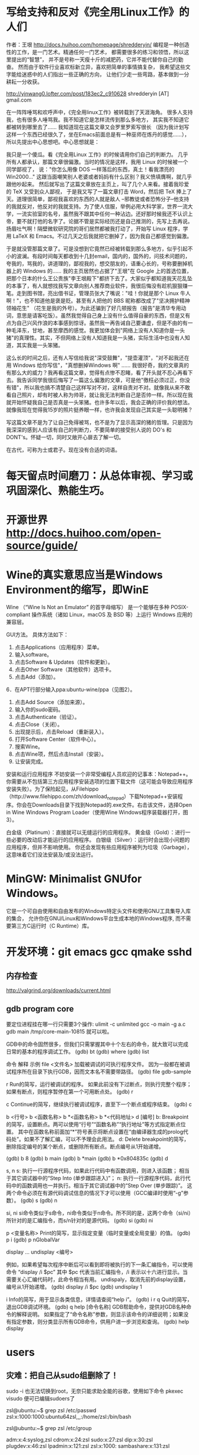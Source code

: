 * 写给支持和反对《完全用Linux工作》的人们
作者：王垠 
http://docs.huihoo.com/homepage/shredderyin/
编程是一种创造性的工作，是一门艺术。精通任何一门艺术，
都需要很多的练习和领悟，所以这里提出的“智慧”，
并不是号称一天瘦十斤的减肥药，它并不能代替你自己的勤奋。
然而由于软件行业喜欢标新立异，喜欢把简单的事情搞复杂，
我希望这些文字能给迷惑中的人们指出一些正确的方向，
让他们少走一些弯路，基本做到一分耕耘一分收获。

http://yinwang0.lofter.com/post/183ec2_c910628
shredderyin [AT] gmail.com

在一阵阵唾骂和欢呼声中，《完全用linux工作》被转载到了天涯海角。
很多人支持我，也有很多人唾骂我。我不知道它是怎样流传到那么多地方，
其实我不知道它都被转到哪里去了…… 我知道现在这篇文章又会罗里罗索写很长
（因为我计划写这样一个东西已经很久了，坐在Emacs前面总是有一种巫师在炼丹的感觉……），
所以先提出中心思想吧。中心思想就是： 

我只是一个傻瓜。看《完全用Linux 工作》的时候请用你们自己的判断力。 
几乎所有人都承认，那篇文章很偏激。当时的情况是这样，我用 Linux 的时候被一个同学鄙视了，
说："你怎么用像 DOS 一样落后的东西，真土！看我漂亮的 Win2000..."
这跟当面嘲笑别人老婆或者妈妈有什么区别？我义愤填膺啊，就几乎跟他吵起来。
然后就写出了这篇文章放在主页上，叫了几个人来看。接着我珍爱的 TeX 又受到众人鄙视，
于是我又写了一篇文章打击 Word，然后把 TeX 捧上了天。道理很简单，鄙视我喜欢的东西的人就是敌人
 --邪教徒或者恐怖分子--他支持的我就反对，他反对的我就支持。为了使人信服，举例必用大科学家，世界一流大学，一流实验室的名号，虽然我不跟其中任何一种沾边。还好那时候我还不认识上帝，要不就打他的名字了。论据不管是实际经历还是自己推测的，先写上去再说。扬眉吐气啊！隔壁微软研究院的哥们居然都被我打动了，开始写 Linux 程序，学用 LaTeX 和 Emacs。不过几天之后我就把它删掉了，因为我自己都感觉到偏激。 

于是就没管那篇文章了。可是没想到它竟然已经被转载到那么多地方，似乎引起不小的波澜。有段时间每天都收到十几封email，国内的，国外的，问技术问题的，夸我的，骂我的，讲道理的，鄙视我的，想交朋友的，语重心长的，号称要删掉机器上的 Windows 的…… 我的主页居然也占据了"王垠"在 Google 上的首选位置，把那个日本的什么王公贵族"李王垠殿下"都挤下去了。大家似乎都知道我天花乱坠的本事了，有人就想找我写文章向别人推荐商业软件，我很后悔没有趁机狠狠赚一笔。走到图书馆，亮出借书证，管理员张大了嘴说："哇！你就是那个 Linux 牛人啊！"，也不知道他是褒是贬。甚至有人把他的 BBS 昵称都改成了"坚决拥护精神领袖花生" （花生是我的外号）。为此还骗到了好几顿报告（报告"是清华专用动词，意思是请客吃饭）。虽然我觉得自己身上没有什么值得自豪的东西，但是又有点为自己兴风作浪的本事感到惊讶。虽然我一再告诫自己要谦虚，但是不由的有一种毛泽东，甘地，甚至摩西的感觉。我更加体会到"网络上没有人知道你是一头猪"的真理性。其实，不但网络上没有人知道我是一头猪，实际生活中也没有人知道，其实我是一头笨猪。 

这么长的时间之后，还有人写信给我说"深受鼓舞"，"提壶灌顶"，"对不起我还在用 Windows 给你写信"，"真想删掉Windows 啊" …… 我很好奇，我的文章真的有那么大的威力？我再看这篇文章，觉得有点惨不忍睹，看了开头就不忍心再看下去。我告诉同学我很后悔写了一篇这么偏激的文章，可是他"徼枉必须过正，你没有错"，所以我也搞不清楚自己这样写对不对，这样自责对不对。就像我从来不敢看自己照片，却有时被人称为帅哥，就让我无法判断自己是否帅一样。所以现在我就开始怀疑我自己是否真是一头笨猪。也许多年以后，我会正确的评价我的想法。就像我现在觉得我15岁的照片挺养眼一样，也许我会发现自己其实是一头聪明猪？ 

写这篇文章不是为了让自己免得被骂，也不是为了显示高深的猪的哲理。只是因为我深深的感到人应该有自己的判断力，不要简单的接受别人说的 DO's 和 DONT's。怀疑一切，同时又敞开心扉去了解一切。

# 看到真正优秀的人，才觉得自己多么愚蠢，白痴，浅薄，低劣。
# 看到真正优秀的人，才发觉自己多么愚蠢，白痴，浅薄，低劣。
# 被人言中，尤其是缺点，是很不爽的感受。 于是自我防护，盲目的回应
在古代，可称为士或君子。现在没有合适的词语。
# 许多人其实挺不错的，就是欠缺一点打磨

* 每天留点时间磨刀：从总体审视、学习或巩固深化、熟能生巧。
 # emacs, notes.org
 # git
 # Vipassana
 # 长期使用emacs会导致左手小拇指健康状况恶化，甚至肌肉萎缩（众所周知vim是esc到死，而emacs是ctrl到死）
* 开源世界 http://docs.huihoo.com/open-source/guide/
* Wine的真实意思应当是Windows Environment的缩写，即WinE
  Wine （“Wine Is Not an Emulator” 的首字母缩写）
  是一个能够在多种 POSIX-compliant 操作系统（诸如 Linux，macOS 及 BSD 等）上运行 Windows 应用的兼容层。

GUI方法。
具体方法如下：
1. 点击Applications（应用程序）菜单。
2. 输入software。
3. 点击Software & Updates（软件和更新）。
4. 点击Other Software（其他软件）选项卡。
5. 点击Add（添加）。
6．在APT行部分输入ppa:ubuntu-wine/ppa（见图2）。
7. 点击Add Source（添加来源）。
8. 输入你的sudo密码。
9. 点击Authenticate（验证）。
10. 点击Close（关闭）。
11. 出现提示后，点击Reload（重新装入）。
12. 打开Software Center（软件中心）。
13. 搜索Wine。
14. 点击Wine项，然后点击Install（安装）。
15. 让安装完成。

安装和运行应用程序
不妨安装一个非常受编程人员欢迎的记事本：Notepad++。你需要从不包括第三方应用程序安装选项的位置下载文件（这可能会导致应用程序安装失败）。为了保险起见，从Filehippo（http://www.filehippo.com/zh/download_notepad）下载Notepad++安装程序。你会在Downloads目录下找到Notepad的.exe文件。右击该文件，选择Open in Wine Windows Program Loader（使用Wine Windows程序装载器打开，图3）。

白金级（Platinum）：直接就可以无缝运行的应用程序。
黄金级（Gold）：进行一些必要的改动后才能运行的应用程序。
白银级（Silver）：运行时会出现小问题的应用程序，但并不影响使用。
你还会发现有些应用程序被列为垃圾（Garbage），这意味着它们没法安装及/或没法运行。

* MinGW: Minimalist GNUfor Windows。
   它是一个可自由使用和自由发布的Windows特定头文件和使用GNU工具集导入库的集合，
   允许你在GNU/Linux和Windows平台生成本地的Windows程序,
   而不需要第三方C运行时（C Runtime）库。
 

* 开发环境：git emacs gcc qmake sshd
** 内存检查
http://valgrind.org/downloads/current.html
** gdb program core
  要定位进程挂在哪一行只需要3个操作:
  ulimit -c unlimited
  gcc -o main -g a.c
  gdb main /tmp/core-main-10815 
  就可以啦。
  
GDB中的命令固然很多，但我们只需掌握其中十个左右的命令，就大致可以完成日常的基本的程序调试工作。
(gdb) bt
(gdb) where
(gdb) list

 命令	 解释	 示例
file <文件名>	加载被调试的可执行程序文件。
因为一般都在被调试程序所在目录下执行GDB，因而文本名不需要带路径。	(gdb) file gdb-sample

r	Run的简写，运行被调试的程序。
如果此前没有下过断点，则执行完整个程序；如果有断点，则程序暂停在第一个可用断点处。	(gdb) r

c	Continue的简写，继续执行被调试程序，直至下一个断点或程序结束。	(gdb) c

b <行号>
b <函数名称>
b *<函数名称>
b *<代码地址>
d [编号]
b: Breakpoint的简写，设置断点。两可以使用“行号”“函数名称”“执行地址”等方式指定断点位置。
其中在函数名称前面加“*”符号表示将断点设置在“由编译器生成的prolog代码处”。如果不了解汇编，可以不予理会此用法。
d: Delete breakpoint的简写，删除指定编号的某个断点，或删除所有断点。断点编号从1开始递增。

(gdb) b 8
(gdb) b main
(gdb) b *main
(gdb) b *0x804835c
(gdb) d

s, n
s: 执行一行源程序代码，如果此行代码中有函数调用，则进入该函数； 相当于其它调试器中的“Step Into (单步跟踪进入)”；
n: 执行一行源程序代码，此行代码中的函数调用也一并执行。相当于其它调试器中的“Step Over (单步跟踪)”。
这两个命令必须在有源代码调试信息的情况下才可以使用（GCC编译时使用“-g”参数）。
(gdb) s
(gdb) n

si, ni	si命令类似于s命令，ni命令类似于n命令。所不同的是，这两个命令（si/ni）所针对的是汇编指令，而s/n针对的是源代码。	(gdb) si
(gdb) ni

p <变量名称>	Print的简写，显示指定变量（临时变量或全局变量）的值。	(gdb) p i
(gdb) p nGlobalVar

display ...
undisplay <编号>
# display，设置程序中断后欲显示的数据及其格式。
例如，如果希望每次程序中断后可以看到即将被执行的下一条汇编指令，可以使用命令
“display /i $pc”
其中 $pc 代表当前汇编指令，/i 表示以十六进行显示。当需要关心汇编代码时，此命令相当有用。
undispaly，取消先前的display设置，编号从1开始递增。
(gdb) display /i $pc
(gdb) undisplay 1

i	Info的简写，用于显示各类信息，详情请查阅“help i”。	(gdb) i r
q	Quit的简写，退出GDB调试环境。	(gdb) q
help [命令名称]	GDB帮助命令，提供对GDB名种命令的解释说明。
如果指定了“命令名称”参数，则显示该命令的详细说明；如果没有指定参数，则分类显示所有GDB命令，供用户进一步浏览和查询。	(gdb) help display

* users
** 灾难：把自己从sudo组删除了！
# 危险命令 usermod -a -G xyz username 忘了加 -a
sudo -i
也无法切换到root，无奈只能求助全能的谷歌，使用如下命令
pkexec visudo
便可已编辑sudoers了
# 改错了用户组
zsl@ubuntu:~$ grep zsl /etc/passwd
zsl:x:1000:1000:ubuntu64zsl,,,:/home/zsl:/bin/bash

zsl@ubuntu:~$ grep zsl /etc/group

adm:x:4:syslog,zsl
cdrom:x:24:zsl
sudo:x:27:zsl
dip:x:30:zsl
plugdev:x:46:zsl
lpadmin:x:121:zsl
zsl:x:1000:
sambashare:x:131:zsl

zsl@ubuntu:~$ less /etc/sudoers
/etc/sudoers: Permission denied


当时的场景:root无密码,另外只有fick用户可以登录,而fick用户已经不属于sudo组,尝试结果发现某网友的方案是对的:

重启系统进入ubuntu的恢复模式(至于如何进,网上也有各种说法,有的说开机时按shift键,有的说按ESC键,我的是过完自检后立即按ESC键起作用的);
在恢复模式下,进入root shell界面;
关键:恢复模式下,filesystem为只读的,需要以读写模式重新挂载根目录,执行命令如下:
mount -o remount,rw /
再用以下命令给用户添加sudo组
usermod -a -G adm,cdrom,sudo,dip,plugdev,lpadmin,sambashare username

OK,万事大吉了.这个时候可以su到自己的用户下,通过id命令查看所属组.
你应该也注意到了,为指定用户添加指定组的命令要加-a选项才是添加,如果不加该选项,就直接覆盖了.
疑惑，这不是安全漏洞吗？

另一个修改读写权限的方法：
进入GRUB菜单，在高级选择中选择Recovery mode模式，键盘按“e”键进入编辑模式。
在编辑模式中通过上下键寻找到RO修改为RW模式(可写入恢复模式)。如下图，然后按crtl+X进入系统。
通过上下键选择root命令行，点击enter键。

** 用户和组的概念
1. 用户
   用户是能够获取系统资源的权限的集合.
2. 用户组的分类:
   a. 管理员 root  :具有使用系统所有权限的用户,其UID 为0.
   b. 普通用户  : 即一般用户,其使用系统的权限受限,其UID为500-60000之间.
   c. 系统用户 :保障系统运行的用户,一般不提供密码登录系统,其UID为1-499之间.
 
3. 与用户有关的文件/etc/passwd，/etc/shadow
   a. /etc/passwd文件：
      其格式：account：password：UID:GID:GECOS:diretory:shell
      account: 用户名或帐号
      password ：用户密码占位符
      UID：用户的ID号
      GID：用户所在组的ID号
      GECOS:用户的详细信息（如姓名，年龄，电话等）
      diretory：用户所的家目录
      shell：用户所在的编程环境
   b. /etc/shadow
      其格式：account：password：最近更改密码的日期：密码不可更该的天数：密码需要重新更改的天数：密码更改前的警告期限：密码过期的宽限时间：帐号失效日期：保留
4. 用户组
   用户组分类;
   a. 普通用户组:可以加入多个用户
   b. 系统组:一般加入一些系统用户
   c. 私有组(也称基本组):当创建用户时,如果没有为其指明所属组,则就为其定义一个私有的用户组,起名称与用户名同名.
注:私有组可以变成普通用户组,当把其他用户加入到该组中,则其就变成了普通组
5. 组是权限的容器
   如普通用户 a,b,c 所属组grp,则它们会继承组grp的权限
 
6. 与组有关的文件:/etc/group，/etc/gshadow
    /etc/group文件： 其格式:group_name:passwoerd:GID:user_list
     group_name:组名
     passwoerd:组密码
     GID:组的ID号
     user_list：以group_name为附加组的用户列表
7. 修改用户及用户组的命令：useradd，usermod， groupdd，userdel
   a．增加用户 ：useradd [options] username
      options：
                   1．-u ：UID
                   2．-g ：GID
                   3．-d ：指定用户家目录，默认是/home/username
                   4．-s ：指定用户所在的shell环境
                   5．-G：指定用户的附加组
       例如增加一用户wendy UID为1888 家目录/home/oracle，shell为/bin/sh
            #useradd –u 1888 –d /home/oracle –s /bin/sh wendy
    b．修改用户：usermod  [options] username
            options：
                   1．-u ：UID
                   2．-g ：GID
                   3．-d ：指定用户家目录，默认是/home/username
                         -m 与-b 一起用表示把用户家目录的内容也移走
                   4．-s ：指定用户所在的shell环境
                   5．-G：指定用户的附加组
 
       例如修改用户wendy UID为1000 家目录/oracle，shell为/bin/bash
          #usermod –u 1000 –d  /oracle –s /bin/bash -m wendy
          #usermod -G git,user steven #把steven同时加入git组和user组 
     c．增加用户组：groupadd   [options] groupname
           options
                   1．-g ：GID
        例如增加用户组grp UID为1001
          #groupadd –g 1001 grp
     d．删除用户：userdel   [options]username
            options
              1．-r ：连同家目录一起删除
       例如删除用户wendy及家目录
           #userdel –r wendy
** useradd
1.作用
useradd命令用来建立用户帐号和创建用户的起始目录，使用权限是终极用户。
2.格式
useradd [－d home] [－s shell] [－c comment] [－m [－k template]] [－f inactive] [－e expire ] [－p passwd] [－r] name
3.主要参数
－g：指定用户所属的起始群组。
－m：自动建立用户的登入目录。
－s：指定用户登入后所使用的shell。
－c：加上备注文字，备注文字保存在passwd的备注栏中。 
－d：指定用户登入时的启始目录。
－D：变更预设值。
－e：指定账号的有效期限，缺省表示永久有效。
－f：指定在密码过期后多少天即关闭该账号。
－G：指定用户所属的附加群组。
－M：不要自动建立用户的登入目录。
－n：取消建立以用户名称为名的群组。
－r：建立系统账号。
－u：指定用户ID号。
4.说明
useradd可用来建立用户账号，他和adduser命令是相同的。账号建好之后，再用passwd设定账号的密码。使用useradd命令所建立的账号，实际上是保存在/etc/passwd文本文件中。
5.应用实例
建立一个新用户账户，并设置ID：
＃useradd david -u 544
需要说明的是，设定ID值时尽量要大于500，以免冲突。因为Linux安装后会建立一些特别用户，一般0到499之间的值留给bin、mail这样的系统账号。

＃useradd Oracle -g oinstall -G dba
新创建一个oracle用户，这初始属于oinstall组，且同时让他也属于dba组。

＃useradd tomcat  -d /var/servlet/service -s /sbin/nologin
无法使用shell，且其用户目录至/var/servlet/service

** others
chmod - modify file access rights
su - temporarily become the superuser
sudo - temporarily become the superuser
chown - change file ownership
chgrp - change a file's group ownership

* yum命令软件包管理
  yum命令是在Fedora和RedHat以及SUSE中基于rpm的软件包管理器，
  可以使系统管理人员交互和自动化地更细与管理RPM软件包，
  够从指定的服务器自动下载RPM包并且安装，可以自动处理依赖性关系，
  且一次安装所有依赖的软体包，无须繁琐地一次次下载、安装。
  yum提供了查找、安装、删除某一个、一组甚至全部软件包的命令，而且命令简洁而又好记。
  语法 yum(选项)(参数)
  选项
  -h：显示帮助信息； -y：对所有的提问都回答“yes”；
  -c：指定配置文件； -q：安静模式； -v：详细模式； -d：设置调试等级（0-10）；
  -e：设置错误等级（0-10）； -R：设置yum处理一个命令的最大等待时间； -C：完全从缓存中运行，而不去下载或者更新任何头文件。
  参数
  install：安装rpm软件包； update：更新rpm软件包； check-update：检查是否有可用的更新rpm软件包；
  remove：删除指定的rpm软件包； list：显示软件包的信息； search：检查软件包的信息；
  info：显示指定的rpm软件包的描述信息和概要信息； clean：清理yum过期的缓存； shell：进入yum的shell提示符；
  resolvedep：显示rpm软件包的依赖关系； localinstall：安装本地的rpm软件包； localupdate：显示本地rpm软件包进行更新；
  deplist：显示rpm软件包的所有依赖关系。
  实例
  部分常用的命令包括：
  自动搜索最快镜像插件：yum install yum-fastestmirror
  安装yum图形窗口插件：yum install yumex
  查看可能批量安装的列表：yum grouplist
  安装 yum install #全部安装
  yum install package1 #安装指定的安装包package1
  yum groupinsall group1 #安装程序组group1
  更新和升级 yum update #全部更新
  yum update package1 #更新指定程序包package1
  yum check-update #检查可更新的程序
  yum upgrade package1 #升级指定程序包package1
  yum groupupdate group1 #升级程序组group1
  查找和显示 yum info package1 #显示安装包信息package1
  yum list #显示所有已经安装和可以安装的程序包
  yum list package1 #显示指定程序包安装情况package1
  yum groupinfo group1 #显示程序组group1信息yum
  search string 根据关键字string查找安装包
  删除程序 yum remove | erase package1 #删除程序包package1
  yum groupremove group1 #删除程序组group1
  yum deplist package1 #查看程序package1依赖情况
  清除缓存 yum clean packages #清除缓存目录下的软件包
  yum clean headers #清除缓存目录下的 headers
  yum clean oldheaders #清除缓存目录下旧的 headers
来自: http://man.linuxde.net/yum

* commands   http://linuxcommand.org/index.php
  http://man.linuxde.net/yum
  type - Display information about command type
  which - Locate a command
  help - Display reference page for shell builtin
  man - Display an on-line command reference
find . -type f -name \*.h
** awk , sed , grep 利器
  gerp 查找, sed 编辑, awk 根据内容分析并处理.
  $file * |awk '{print $1 $2}'|awk '{FS=":"} {print $1" " $1"."$2}' > args.txt
*** awk(关键字:分析&处理) 一行一行的分析处理
awk '条件类型1{动作1}条件类型2{动作2}' filename,
awk 也可以读取来自前一个指令的 standard input
Actions 是由许多awk指令构成. 而awk的指令与 C 语言中的指令十分类似.

相对于sed常常用于一整行处理, awk则比较倾向于一行当中分成数个"字段"(区域)来处理,
默认的分隔符是空格键或tab键。

例如:
last -n 5 | awk '{print $1 "\t" $3}' 这里大括号内$1"\t"$3 之间不加空格也可以,
不过最好还是加上个空格, 另外注意"\t"是有双引号的, 因为本身这些内容都在单引号内。

$0 代表整行 $1代表第一个区域, 依此类推

awk的处理流程是:
1. 读第一行, 将第一行资料填入变量 $0, $1... 等变量中
2. 依据条件限制, 执行动作
3. 接下来执行下一行

所以, awk一次处理是一行, 而一次中处理的最小单位是一个区域。
另外还有3个变量, NF: 每一行处理的字段数, NR 目前处理到第几行 FS 目前的分隔符。
逻辑判断 > < >= <= == !== , 赋值直接使用=

cat /etc/passwd | awk '{FS=":"} $3<10 {print $1 "\t" $3}'
首先定义分隔符为:, 然后判断, 注意看, 判断没有写在{}中, 然后执行动作,
FS=":"这是一个动作, 赋值动作, 不是一个判断, 所以写在{}中。

BEGIN END, 给程序员一个初始化和收尾的工作, BEGIN之后列出的操作在{}内
将在awk开始扫描输入之前执行, 而END{}内的操作, 将在扫描完输入文件后执行。
awk '/test/ {print NR}' abc
将带有test的行的行号打印出来, 注意//之间可以使用正则表达式
awk {}内, 可以使用 if else ,for(i=0;i<10;i++), i=1 while(i<NF)
可见, awk的很多用法都等同于C语言, 比如"\t" 分隔符, print的格式,
 if, while, for 等等

awk程序中允许呼叫Shell指令. 并提供管道解决awk与系统间数据传递的问题. 所以awk很容易使用系统资源. 读者可利用这个特点来编写某些适用的系统工具.
awk 提供与 UNIX 用法近似的 pipe, 其记号亦为 "|". 其用法及含意如下 :
http://blog.csdn.net/wisgood/article/details/8894702
awk程序中可接受下列两种语法:
[a. 语法] awk output 指令 | "Shell 接受的命令"

( 如 : print $1,$2 | "sort -k 1" )

[b. 语法] "Shell 接受的命令" | awk input 指令

( 如 : "ls " | getline)

注 : awk input 指令只有 getline 一个.
awk output 指令有 print, printf() 二个.

*** sed(关键字: 编辑) 以行为单位的文本编辑工具
	sed可以直接修改档案, 不过一般不推荐这么做, 可以分析 standard input
基本工作方式: sed [-nef] '[动作]' [输入文本]
-n : 安静模式, 一般sed用法中, 来自stdin的数据一般会被列出到屏幕上, 如果使用-n参数后, 只有经过sed处理的那一行被列出来.
-e : 多重编辑, 比如你同时又想删除某行, 又想改变其他行, 那么可以用 sed -e '1,5d' -e 's/abc/xxx/g' filename
-f : 首先将 sed的动作写在一个档案内, 然后通过 sed -f scriptfile 就可以直接执行 scriptfile 内的sed动作 (没有实验成功, 不推荐使用)
-i : 直接编辑, 这回就是真的改变文件中的内容了, 别的都只是改变显示. (不推荐使用)
动作:
a 新增, a 后面可以接字符串, 而这个字符串会在新的一行出现. (下一行)
c 取代, c 后面的字符串, 这些字符串可以取代 n1,n2之间的行
d 删除, 后面不接任何东西
i 插入, 后面的字符串, 会在上一行出现
p 打印, 将选择的资料列出, 通常和 sed -n 一起运作 sed -n '3p' 只打印第3行
s 取代, 类似vi中的取代, 1,20s/old/new/g

[line-address]q 退出, 匹配到某行退出, 提高效率

[line-address]r 匹配到的行读取某文件 例如: sed '1r qqq' abc , 注意, 写入的文本是写在了第1行的后边, 也就是第2行

[line-address]w file, 匹配到的行写入某文件  例如: sed -n '/m/w qqq' abc , 从abc中读取带m的行写到qqq文件中, 注意, 这个写入带有覆盖性.


举例:
sed '1d' abc 删除 abc 档案里的第一行, 注意, 这时会显示除了第一行之外的所有行, 因为第一行已经被删除了(实际文件并没有被删除,而只是显示的时候被删除了)
sed -n '1d' abc 什么内容也不显示, 因为经过sed处理的行, 是个删除操作, 所以不现实.
sed '2,$d' abc 删除abc中从第二行到最后一行所有的内容, 注意, $符号正则表达式中表示行末尾, 但是这里并没有说那行末尾, 就会指最后一行末尾, ^开头, 如果没有指定哪行开头, 那么就是第一行开头
sed '$d' abc 只删除了最后一行, 因为并没有指定是那行末尾, 就认为是最后一行末尾
sed '/test/d' abc 文件中所有带 test 的行, 全部删除
sed '/test/a RRRRRRR' abc 将 RRRRRRR 追加到所有的带 test 行的下一行 也有可能通过行 sed '1,5c RRRRRRR' abc
sed '/test/c RRRRRRR' abc 将 RRRRRRR 替换所有带 test 的行, 当然, 这里也可以是通过行来进行替换, 比如 sed '1,5c RRRRRRR' abc

*** grep(关键字: 截取) 文本搜集工具, 结合正则表达式非常强大
主要参数 []
-c : 只输出匹配的行
-I : 不区分大小写
-h : 查询多文件时不显示文件名
-l : 查询多文件时, 只输出包含匹配字符的文件名
-n : 显示匹配的行号及行
-v : 显示不包含匹配文本的所有行(我经常用除去grep本身)
基本工作方式: grep 要匹配的内容 文件名, 例如:
grep 'test' d* 显示所有以d开头的文件中包含test的行
grep 'test' aa bb cc 显示在 aa bb cc 文件中包含test的行
grep '[a-z]\{5}\' aa 显示所有包含字符串至少有5个连续小写字母的串

** xargs , exec
-exec: {}表示命令的参数,即所找到的文件,以 ; 表示 command 命令的结束。\是转义符，
因为分号在命令中还有它用途，所以就用一个\来限定表示这是一个分号而不是表示其它意思。

-ok： 和 -exec 的作用相同，格式也一样，只不过以一种更为安全的模式来执行该参数
所给出的shell给出的这个命令之前，都会给出提示，让用户来确定是否执行。

例子
$find . -name 'core' -type f -exec rm {} \;
find -exec 命令会对每个匹配的文件执行一个单独的rm操作（execute a separate rm for each one）
使用这种方式，如果有100个文件匹配了，那么就需要启100个进程，一个进程处理一个rm命令。

# xargs 要结合管道来完成
格式：find [option] express |xargs command

前提是后面的命令必须支持多参数。
有些命令，比如unzip，就不支持输入多个jar包，所以必须用-exec。
xargs，顾名思义，是对参数进行处理的命令。
它的任务就是将输入行转换成下一个命令的参数列表。
因此上面的find -exec命令可以改写成：

$find . -name 'core' -type f -print | xargs rm

# 比较
$find test/ -type f |xargs echo
test/myfile.name test/files/role_file test/files/install_file

$find test/ -type f -exec echo {} \;
test/myfile.name
test/files/role_file
test/files/install_file

很明显，exec是对每个找到的文件执行一次命令，除非这单个的文件名超过了几k，否则不
会出现命令行超长出报错的问题。

而xargs是把所有找到的文件名一股脑的转给命令。当文件很多时，这些文件名组合成的命
令行参数很容易超长，导致命令出错。

另外， find | xargs 这种组合在处理有空格字符的文件名时也会出错，因为这时执行的命令
已经不知道哪些是分割符、哪些是文件名中的空格！ 而用exec则不会有这个问题。

# 相比之下，也不难看出各自的缺点
1、exec 每处理一个文件或者目录，它都需要启动一次命令，效率不好; 
2、exec 格式麻烦，必须用 {} 做文件的代位符，必须用 \; 作为命令的结束符，书写不便。
3、xargs 不能操作文件名有空格的文件；

综上，如果要使用的命令支持一次处理多个文件，并且也知道这些文件里没有带空格的文件，
那么使用 xargs比较方便; 否则，就要用 exec了。
# xargs -i 等同于 -exec
cat args.txt|xargs -i echo {}

scp getSealPicture.rar zsl@10.11.11.79:/home/zsl/codes/
** patch -Np1 -i ../bzip2-1.0.6-install_docs-1.patch
* 如何处理包含空格和特殊字符的文件名
  包含特殊字符的文件名的例子，并不常见：
#232.txt
#bkf.txt
#bjsd3469.txt
#121nkfd.txt
-2232.txt
-fbjdew.txt
-gi32kj.txt
--321.txt
--bk34.txt
...
一个显而易见的问题是 - 在这个星球上有谁会创建和处理包含井号(#)，分号(;)，破折号(-)或其他特殊字符的文件/文件夹啊！

我和你想的一样，这种文件名确实不常见，不过在你必须得处理这种文件名的时候你的 shell 也不应该出错或罢工。而且技术上来说，Linux 下的一切比如文件夹、驱动器或其他所有的都被当作文件处理。

处理名字包含破折号(-)的文件
创建以破折号(-)开头的文件，比如 -abx.txt。

$ touch -abc.txt
测试输出
touch: invalid option -- 'b'
Try 'touch --help' for more information.
出现上面错误的原因是，shell 把破折号(-)之后的内容认作参数了，而很明显没有这样的参数，所以报错。

要解决这个问题，我们得告诉 Bash shell（是的，这里以及本文后面的大多数例子都是基于 BASH 环境）不要将特殊字符（这里是破折号）后的字符解释为参数。

有两种方法解决这个错误：

$ touch -- -abc.txt     [方法 #1]
$ touch ./-abc.txt      [方法 #2]
你可以通过运行命令 ls 或 ls -l 列出详细信息来检查通过上面两种方式创建的文件。

$ ls -l
 
total 0
-rw-r--r-- 1 avi avi 0 Jun  8 11:05 -abc.txt
要编辑上述文件可以这样：

$ nano -- -abc.txt 
或者 
$ nano ./-abc.txt 
注意：你可以将 nano 替换为任何其他你喜欢的编辑器比如说 vim：

$ vim -- -abc.txt 
或者 
$ vim ./-abc.txt 
如果只是简单地移动文件可以这样：

$ mv -- -abc.txt -a.txt
或者
$ mv -- -a.txt -abc.txt
删除这种文件，可以这样：

$ rm -- -abc.txt
或者
$ rm ./-abc.txt 
如果一个目录下有大量这种名字包含破折号的文件，要一次全部删除的话，可以这样：

$ rm ./-*
重要：

上面讨论的规则可以同样应用于名字中包含任意数量以及任意位置的连接符号的文件。就是说，-a-b-c.txt，ab-c.txt，abc-.txt，等等。

上面讨论的规则可以同样应用于名字中包含任意数量以及任意位置连接符号的文件夹，除了一种情况，在删除一个文件夹的时候你得这样使用rm -rf：

$ rm -rf -- -abc 或者 $ rm -rf ./-abc

处理名字包含井号(#)的文件
符号#在 BASH 里有非常特别的含义。#之后的一切都会被认为是评论，因此会被 BASH 忽略。

通过例子来加深理解：

创建一个名字是 #abc.txt 的文件：

$ touch #abc.txt
测试输出
touch: missing file operand
Try 'touch --help' for more information.
出现上面错误的原因是，BASH 将 #abc.txt 解释为评论而忽略了。所以命令 touch没有收到任何文件作为参数，所以导致这个错误。

要解决这个问题，你可能需要告诉 BASH 不要将 # 解释为评论。

$ touch ./#abc.txt
或者
$ touch '#abc.txt'
检查刚创建的文件：

$ ls -l
 
total 0
-rw-r--r-- 1 avi avi 0 Jun  8 12:14 #abc.txt
现在创建名字中除了开头的其他地方包含 # 的文件。

$ touch ./a#bc.txt
$ touch ./abc#.txt    
或者
$ touch 'a#bc.txt'
$ touch 'abc#.txt'
运行 ‘ls -l‘ 来检查：

$ ls -l
 
total 0
-rw-r--r-- 1 avi avi 0 Jun  8 12:16 a#bc.txt
-rw-r--r-- 1 avi avi 0 Jun  8 12:16 abc#.txt
如果同时创建两个文件（比如 a 和 #bc）会怎么样：

$ touch a.txt #bc.txt
检查刚创建的文件：

$ ls -l
 
total 0
-rw-r--r-- 1 avi avi 0 Jun  8 12:18 a.txt
很明显上面的例子中只创建了文件 a 而文件 #bc 被忽略了。对于上面的情况我们可以这样做，

$ touch a.txt ./#bc.txt
或者
$ touch a.txt '#bc.txt'
检查一下：

$ ls -l
 
total 0
-rw-r--r-- 1 avi avi 0 Jun  8 12:20 a.txt
-rw-r--r-- 1 avi avi 0 Jun  8 12:20 #bc.txt
可以这样移动文件：

$ mv ./#bc.txt ./#cd.txt
或者
$ mv '#bc.txt' '#cd.txt'
这样拷贝：

$ cp ./#cd.txt ./#de.txt
或者
$ cp '#cd.txt' '#de.txt'
可以使用你喜欢的编辑器来编辑文件：

$ vi ./#cd.txt
或者
$ vi '#cd.txt'
 
$ nano ./#cd.txt
或者
$ nano '#cd.txt'
这样删除：

$ rm ./#bc.txt 
或者
$ rm '#bc.txt'
要删除所有以井号（#）开头的文件，可以这样：

# rm ./#*
处理名字包含分号(;)的文件
如果你还不知道的话，分号在 BASH 里起到命令分隔的作用，其他 shell 可能也是一样的。分号作为分隔符可以让你一次执行几个命令。你碰到过名字包含分号的文件吗？如果没有的话，这里有例子。

创建一个名字包含分号的文件。

$ touch ;abc.txt
测试输出
touch: missing file operand
Try 'touch --help' for more information.
bash: abc.txt: command not found
出现上面错误的原因是，在运行上面命令的时候 BASH 会把 touch 解释为一个命令但是在分号前没有任何文件参数，所以报告错误。然后报告的另一个错误找不到命令 abc.txt，只是因为在分号后 BASH 会期望另一个新的命令，而 abc.txt 并不是一个命令。

要解决这个问题，我们得告诉 BASH 不要将分号解释为命令分隔符，例如：

$ touch ./';abc.txt'
或者
$ touch ';abc.txt'
注意：我们将文件名用单引号 '' 包含起来。这样可以告诉 BASH 分号 ; 是文件名的一部分而不是命令分隔符。

对名字包含分号的文件和文件夹的其他操作（就是，拷贝、移动、删除）可以直接将名字用单引号包含起来就好了。

处理名字包含其他特殊字符的文件/文件夹
文件名包含加号 (+)
不需要任何特殊处理，按平时的方式做就好了，比如下面测试的文件名。

$ touch +12.txt 
文件名包含美元符 ($)
你需要将文件名用单引号括起来，像处理分号那样的方式。然后就很简单了。

$ touch '$12.txt'
文件名包含百分号 (%)
不需要任何特殊处理，当作一个普通文件就可以了。

$ touch %12.txt
文件名包含星号 (*)
需要用单引号括起来或使用反斜杠转义。（LCTT 译注：此处原文有误，已修改。）

$ touch *12.txt
注意：当你需要删除星号开头的文件时，千万不要用类似下面的命令。

$ rm *
或者
$ rm -rf *
而是用这样的命令，(LCTT 译注：此处原文有误，已修改）

$ rm ./'*.txt'
文件名包含叹号 (!)
只要将文件名用单引号括起来，其他的就一样了。

$ touch '!12.txt'
文件名包含小老鼠 (@)
没有什么特别的，可以将名字包含小老鼠的文件当作普通文件。

$ touch '@12.txt'
文件名包含 ^
不需要特殊处理。可以将名字包含 ^ 的文件当作普通文件。

$ touch ^12.txt
文件名包含 (&)
将文件名用单引号括起来，然后就可以操作了。

$ touch '&12.txt'
文件名包含括号 ()
如果文件名包含括号，你需要将文件名用单引号括起来。

$ touch '(12.txt)'
文件名包含花括号 {}
用单引号括起来或使用反斜杠转义。（LCTT 译注：此处原文有误，已修改）

$ touch '{12.txt}'
文件名包含尖括号 <>
名字包含尖括号的文件需要用单引号括起来。

$ touch '<12.txt>'
文件名包含方括号 [ ]
用单引号括起来或使用反斜杠转义。（LCTT 译注：此处原文有误，已修改）

$ touch '[12.txt]'
文件名包含下划线 (_)
这个非常普遍，不需要特殊对待。当作普通文件随意处理。

$ touch _12.txt
文件名包含等号 (=)
用单引号括起来或使用反斜杠转义。（LCTT 译注：此处原文有误，已修改）

$ touch '=12.txt'
处理反斜杠 ()
反斜杠会告诉 shell 忽略后面字符的特殊含义。你必须将文件名用单引号括起来，就像处理分号那样。其他的就没什么了。

$ touch '\12.txt'
包含斜杠的特殊情形
除非你的文件系统有问题，否则你不能创建名字包含斜杠的文件。没办法转义斜杠。

所以如果你能创建类似 ‘/12.txt’ 或者 ‘b/c.txt’ 这样的文件，那要么你的文件系统有问题，或者支持 Unicode，这样你可以创建包含斜杠的文件。只是这样并不是真的斜杠，而是一个看起来像斜杠的 Unicode 字符。

文件名包含问号 (?)
用单引号括起来或使用反斜杠转义。（LCTT 译注：此处原文有误，已修改）

$ touch '?12.txt'
文件名包含点 (.)
在 Linux 里以点 (.) 开头的文件非常特别，被称为点文件。它们通常是隐藏的配置文件或系统文件。你需要使用 ls 命令的 ‘-a‘ 或 ‘-A‘ 开关来查看这种文件。

创建，编辑，重命名和删除这种文件很直接。

$ touch .12.txt
注意：在 Linux 里你可能碰到名字包含许多点 (.) 的文件。不像其他操作系统，文件名里的点并不意味着分隔名字和扩展后缀。你可以创建名字包含多个点的文件：

$ touch 1.2.3.4.5.6.7.8.9.10.txt
检查一下：

$ ls -l
 
total 0
-rw-r--r-- 1 avi avi 0 Jun  8 14:32 1.2.3.4.5.6.7.8.9.10.txt
文件名包含逗号 (,)
你可以在文件名中使用逗号，可以有任意多个而不用特殊对待。就像平时普通名字文件那样处理。

$ touch ,12.txt
或者
$ touch ,12,.txt
文件名包含冒号 (:)
用单引号括起来或使用反斜杠转义。（LCTT 译注：此处原文有误，已修改）

$ touch ':12.txt'
或者
$ touch ':12:.txt'
文件名包含引号（单引号和双引号）
要在文件名里使用引号，我们需要使用交替规则。例如，如果你需要在文件名里使用单引号，那就用双引号把文件名括起来。而如果你需要在文件名里使用双引号，那就用单引号把文件名括起来。（LCTT 译注：或者如果单引号和双引号混杂的情况，你也可以用反斜杠转义。）

$ touch "15'.txt"
 
以及
 
$ touch '15".txt'
文件名包含波浪号 (~)
Linux 下一些像 emacs 这样的文本编辑器在编辑文件的时候会创建备份文件。这个备份文件的名字是在原文件名后面附加一个波浪号。你可以在文件名任意位置使用波浪号，例如：

$ touch ~1a.txt
或者
$touch 2b~.txt
文件名包含空格
创建名字的字符/单词之间包含空格的文件，比如 “hi my name is avishek.txt”。

最好不要在文件名里使用空格，如果你必须要分隔可读的名字，可以使用下划线或横杠。不过，你还是需要创建这样的文件的话，你可以用反斜杠来转义下一个字符。要创建上面名字的文件可以这样做。

$ touch hi\ my\ name\ is\ avishek.txt
 
hi my name is avishek.txt
我已经尝试覆盖你可能碰到的所有情况。上面大多数测试都在 BASH Shell 里完成，可能在其他 shell 下会有差异。

如果你觉得我遗漏了什么（这很正常也符合人性），请把你的建议发表到下面的评论里。保持联系，多评论。不要走开！求点赞求分享求扩散！

* git & hub: GitHub 积累与分享
  # local git server. 方便使用版本管理功能：比较、备份、还原、共享。
   https://git-scm.com/book/zh/v2
   https://git-scm.com/downloads
   https://man.openbsd.org/sshd
   git clone /home/git/project.git
   git clone ssh://user@host/home/git/project.git
   # git config --global core.editor "vim"
** branch 分支
*** 首先，我们创建dev分支，然后切换到dev分支：
$ git checkout -b dev
Switched to a new branch 'dev'
git checkout命令加上-b参数表示创建并切换，相当于以下两条命令：
$ git branch dev
$ git checkout dev
Switched to branch 'dev'
然后，用git branch命令查看当前分支：

$ git branch
 * dev
  master
git branch命令会列出所有分支，当前分支前面会标一个*号。

然后，我们就可以在dev分支上正常提交，比如对readme.txt做个修改，加上一行：
Creating a new branch is quick.
然后提交：
$ git add readme.txt 
$ git commit -m "branch test"
[dev fec145a] branch test
 1 file changed, 1 insertion(+)

现在，dev分支的工作完成，我们就可以切换回master分支：

$ git checkout master
Switched to branch 'master'
切换回master分支后，再查看一个readme.txt文件，刚才添加的内容不见了！因为那个提交是在dev分支上，而master分支此刻的提交点并没有变

现在，我们把dev分支的工作成果合并到master分支上：

$ git merge dev
Updating d17efd8..fec145a
Fast-forward
 readme.txt |    1 +
 1 file changed, 1 insertion(+)
git merge命令用于合并指定分支到当前分支。合并后，再查看readme.txt的内容，就可以看到，和dev分支的最新提交是完全一样的。

注意到上面的Fast-forward信息，Git告诉我们，这次合并是“快进模式”，也就是直接把master指向dev的当前提交，所以合并速度非常快。

当然，也不是每次合并都能Fast-forward，我们后面会讲其他方式的合并。

合并完成后，就可以放心地删除dev分支了：

$ git branch -d dev
Deleted branch dev (was fec145a).
删除后，查看branch，就只剩下master分支了：

$ git branch
 * master

# 因为创建、合并和删除分支非常快，所以Git鼓励你使用分支完成某个任务，合并后再删掉分支，这和直接在master分支上工作效果是一样的，但过程更安全。

*** 在项目中我们需要根据tag创建分支.现将创建步骤总结一下.假设在你的主分支上有一个tag为v1.0,主分支的名字为master.
1.执行:Git origin fetch 获得最新.
2.通过:git branch <new-branch-name> <tag-name> 会根据tag创建新的分支.
例如:git branch newbranch v1.0 . 会以tag v1.0创建新的分支newbranch;
3.可以通过git checkout newbranch 切换到新的分支.
4.通过 git push origin newbranch 把本地创建的分支提交到远程仓库.
现在远程仓库也会有新创建的分支啦.

** 本地使用 git 无需服务器，用于版本管理和比较
git init .
git status
git add .
git commit -m"last op"

** $ git tag
$ git tag -l 'v1.4.2.*'

Git 使用的标签有两种类型：轻量级的（lightweight）和含附注的（annotated。）
轻量级标签就像是个不会变化的分支，实际上它就是个指向特定提交对象的引用。
而含附注标签，实际上是存储在仓库中的一个独立对象，它有自身的校验和信息，包含着标签的名字，
电子邮件地址和日期，以及标签说明，标签本身也允许使用 GNU Privacy Guard (GPG) 来签署或验证。

一般都建议使用含附注型的标签，以便保留相关信息；当然，如果只是临时性加注标签，或者不需要旁注额外信息，用轻量级标签也没问题。

# 创建一个含附注类型的标签，用 -a （译注：取 annotated 的首字母）指定标签名字：
$ git tag -a v1.4 -m 'my version 1.4'
而 -m 选项则指定了对应的标签说明，Git 会将此说明一同保存在标签对象中。

# 轻量级标签是一个保存着对应提交对象的校验和信息的文件。
创建这样的标签，一个 -a，-s 或 -m 选项都不用，直接给出标签名字即可：
$ git tag v1.4-lw

# git checkout v0.21   此时会指向打v0.21标签时的代码状态
先 git clone 整个仓库，然后 git checkout tag_name 就可以取得 tag 对应的代码了。
但是这时候 git 可能会提示你当前处于一个“detached HEAD" 状态，因为 tag 相当于是一个快照，
是不能更改它的代码的，如果要在 tag 代码的基础上做修改，你需要一个分支：
git checkout -b branch_name tag_name
这样会从 tag 创建一个分支，然后就和普通的 git 操作一样了。

** git server and users
git push 推送到远程服务器
** .gitignore
	首先要强调一点，这个文件的完整文件名就是“.gitignore”，注意最前面有个“.”。
	这样没有扩展名的文件在Windows下不太好创建，这里给出win7的创建方法：
	创建一个文件，文件名为：“.gitignore.”，注意前后都有一个点。保存之后系统会自动重命名为“.gitignore”。
	一般来说每个Git项目中都需要一个“.gitignore”文件，这个文件的作用就是告诉Git哪些文件不需要添加到版本管理中。

下面我们看看常用的规则：

/mtk/ 过滤整个文件夹
*.zip 过滤所有.zip文件
/mtk/do.c 过滤某个具体文件

很简单吧，被过滤掉的文件就不会出现在你的GitHub库中了，当然本地库中还有，只是push的时候不会上传。

需要注意的是，gitignore还可以指定要将哪些文件添加到版本管理中：

!*.zip
!/mtk/one.txt

唯一的区别就是规则开头多了一个感叹号，Git会将满足这类规则的文件添加到版本管理中。

为什么要有两种规则呢？想象一个场景：我们只需要管理/mtk/目录中的one.txt文件，这个目录中的其他文件都不需要管理。
那么我们就需要使用：

/mtk/
!/mtk/one.txt

假设我们只有过滤规则没有添加规则，那么我们就需要把/mtk/目录下除了one.txt以外的所有文件都写出来！

最后需要强调的一点是，如果你不慎在创建.gitignore文件之前就push了项目，那么即使你在.gitignore文件中写入新的过滤规则，这些规则也不会起作用，Git仍然会对所有文件进行版本管理。

简单来说，出现这种问题的原因就是Git已经开始管理这些文件了，所以你无法再通过过滤规则过滤它们。
git rm --cached FILENAME
所以大家一定要养成在项目开始就创建.gitignore文件的习惯，否则一旦push，处理起来会非常麻烦。

1、配置语法：
　　以斜杠“/”开头表示目录；
　　以星号“*”通配多个字符；
　　以问号“?”通配单个字符
　　以方括号“[]”包含单个字符的匹配列表；
　　以叹号“!”表示不忽略(跟踪)匹配到的文件或目录；

　　此外，git 对于 .ignore 配置文件是按行从上到下进行规则匹配的，意味着如果前面的规则匹配的范围更大，则后面的规则将不会生效；

2、示例：
　　（1）规则：fd1/*
　　　　  说明：忽略目录 fd1 下的全部内容；注意，不管是根目录下的 /fd1/ 目录，还是某个子目录 /child/fd1/ 目录，都会被忽略；
　　（2）规则：/fd1/*
　　　　  说明：忽略根目录下的 /fd1/ 目录的全部内容；
　　（3）规则：
/*
!.gitignore
!/fw/bin/
!/fw/sf/
说明：忽略全部内容，但是不忽略 .gitignore 文件、根目录下的 /fw/bin/ 和 /fw/sf/ 目录；

# 语法规范
空行或是以#开头的行即注释行将被忽略。
可以在前面添加正斜杠/来避免递归,下面的例子中可以很明白的看出来与下一条的区别。
可以在后面添加正斜杠/来忽略文件夹，例如build/即忽略build文件夹。
可以使用!来否定忽略，即比如在前面用了*.apk，然后使用!a.apk，则这个a.apk不会被忽略。
*用来匹配零个或多个字符，如*.[oa]忽略所有以".o"或".a"结尾，*~忽略所有以~结尾的文件（这种文件通常被许多编辑器标记为临时文件）
[]用来匹配括号内的任一字符，如[abc]，也可以在括号内加连接符，如[0-9]匹配0至9的数
?用来匹配单个字符。
来个栗子：
# 忽略 .a 文件
*.a
# 但否定忽略 lib.a, 尽管已经在前面忽略了 .a 文件
!lib.a
# 仅在当前目录下忽略 TODO 文件， 但不包括子目录下的 subdir/TODO
/TODO
# 忽略 build/ 文件夹下的所有文件
build/
# 忽略 doc/notes.txt, 不包括 doc/server/arch.txt
doc/*.txt
# 忽略所有的 .pdf 文件 在 doc/ directory 下的
doc/**/*.pdf


* perl
* vi
** leader 快捷键
长久以来我都是使用 , 做为Leader，直到我意识到我可以使用键盘上更加好用的捷按键：空格键（<Space>）。
let mapleader = "\<Space>"
这个完全颠覆了我的 Vim 操作效率，我现在可以使用双手任何一个大拇指进行操作，同时其它手指可以保持在键盘的主键区。

** 寄存器 reg
一：官方帮助手册
:help registers
:help :registers

二： 寄存器分类
1.无名（unnamed）寄存器：""，缓存最后一次操作内容；

2.数字（numbered）寄存器："0 ～ "9，缓存最近操作内容，复制与删除有别, "0寄存器缓存最近一次复制的内容，"1-"9缓存最近9次删除内容

3.行内删除（small delete）寄存器："-，缓存行内删除内容；

4.具名（named）寄存器："a ～ "z或"A - "0Z，指定时可用；

5.只读（read-only）寄存器：":, "., "%, "#，分别缓存最近命令、最近插入文本、当前文件名、当前交替文件名；

6.表达式（expression）寄存器："=，只读，用于执行表达式命令；

7.选择及拖拽（selection and drop）寄存器："*, "+, "~，存取GUI选择文本，可用于与外部应用交互，使用前提为系统剪切板（clipboard）可用；

8.黑洞（black hole）寄存器："_，不缓存操作内容（干净删除）；

9.模式寄存器（last search pattern）："/，缓存最近的搜索模式。

三：查看寄存器内容
:reg         查看所有寄存器内容
:reg 寄存器名  查看单个寄存器内容   比如 :reg _        :reg *            :reg 1           :reg 9          :reg a 等等

数字寄存器，也是最常用的 从0-9。 如果不指定寄存器的名字，那么删除的内容，vim默认是存到 1 ，复制内容是存到 0 号寄存器。 如果继续删除，那么原来 1 的内容就转到 2，类推，当删除超过9的时候， 原先的 8号数字寄存器就转到9， 原先9的数字寄存器内容就会丢失。

实验1：
先在vim里面输入1-0 10个数字，每个数字一行，接着从0 9 8 7 6 5 4 3 2 依次dd删除，然后:reg查看寄存器，接着yy复制数字1的这行，可以看见"0 寄存器 的值是1

“1 ～ ”9 寄存器依次是 2~0

使用p来粘贴，如果最近一次操作是复制，那么p就会添加 “0 寄存器的内容，如果最近一次操作是删除那么就添加 "1 寄存器的内容 ，如果要粘贴其它数字寄存器的内容，

使用 "?p 来粘贴，比如要粘贴 “2 寄存器里面的，则在vim命令模式下 输入 "2p 就可以取出“2寄存器里面的内容了

其他的寄存器都是通过 "?p 来访问使用的。


具名寄存器（字母寄存器），也就是名称是单个英文字母， "a "b "c ,....,"z ， 使用时，在复制或者删除命令 y 或者 d 时，在前面加上字母寄存器的字母名称就可以了, 或者是直接在删除或者复制命令后 加上字母寄存器的字母 比如  :y n 就是复制当前行到 “n 字母寄存器  :5,10y m 复制5到10行内容到 “m 字母寄存器 

:pu! n  将字母寄存器 “n的内容粘贴到当前行之前 也可以使用 "mP 效果一样

:p n  粘贴字母寄存器 ”n 的内容到当前行的下一行 也可以使用 "np 效果一样

(命令模式下  :y :d :pu 分别是复制 删除 和粘贴

一般模式下 "寄存器名y  “寄存器名d "寄存器名p  代表着复制 删除 和 粘贴 )


实验2：
"ayy  就是复制当前行到 "a 字母寄存器中

 "b3yy 复制当前行和下面2行 到 “b 字母寄存器

“ap 粘贴 “a 字母寄存器的内容

“cd2l 向右删除2个字符 并且把内容存到 字母寄存器 “c 中            “cp 粘贴 ”c 字母寄存器里面的内容

”d3dd 删除当前行和下面2行 并且把内容存到 字母寄存器 “d 中  

“fdf.     删除当前位置到句号  并且把内容存到 字母寄存器 “f 中

“gd'c 删除当前位置到标记c位置 并且把内容存到 字母寄存器 “g 中

同一个字母的大写和小写表示的是同一个寄存器，但是行为会不同，字母寄存器的名称大写时，当使用大写的寄存器进行复制或者删除文本时，原先的字母寄存器中的内容会被保留，刚删除或复制的内容则附加到原来字母寄存器内容的后面。 字母寄存器只有在指定时才被使用。


无名寄存器 ""  保存最近一次复制或删除的文本。就是p命令默认使用的寄存器。

短删除寄存器 "- （The small delete register）。事实上刚删除的文本并不一定被送到数字寄存器，如果删除的文本不含换行符（不足一整句）则文本被送至这个寄存器。如x、d2h这两条命令删除的文本都会被送到这个寄存器。注意下在这条命令虽然删除了一整行的文本但因不含换行符所以也被送到这个寄存器`0d$‘。

只读寄存器  ": ". "% "# 它们分别用来保存最近一次在命令行窗口使用的命令、最近一次插入的文本、当前编辑的文件名、当前的替代文件名。

表达式寄存器 "=

选择与拖放的寄存器"* "+ "~ 在Windows中这几个寄存器就是剪贴板。在Linux中它们也是剪贴板——但这几个寄存器是有所区别的。

黑洞寄存器 "_ 删除操作会影响现有数字寄存器的内容。前一个数字寄存器的值传给后一个数字寄存器，"9的内容被丢弃，新删除的文本则放入"1。这至少有两个直接的影响，一是"9的内容被丢弃；二是寄存器中文本的位置都发生了变化。而复制操作会改变"0的值。如果你不希望删除或复制的操作影响数字寄存器的话就使用这个寄存器。使用这个寄存器进行删除或复制的内容都会被丢弃——这还可以提高一点速度节省一点空间。

搜索式样寄存器 "/ 保存上一次搜索所使用的式样。注意这也包括了s命令中所使用的搜索式样。



寄存器有26个字母寄存器可以使用；可以使用大写字母将文本附加到已有内容后。如果在你关闭文件之前还没想到这将这些内容贴在哪里也没关系，

用`:wviminfo my_viminfo‘命令。下一次编辑时输入`:rviminfo! my_viminfo‘或者在命令行用这个命令运行`gvim -i my_viminfo myfile‘，:reg看寄存器的内容都在的。


四 。寄存器是个变量——特殊的变量，只要在前面加上一个@号就可以用变量的方式访问寄存器。

所以，变量的操作也同样适用于寄存器。

" 给寄存器赋值
let @e="开始\<CR>"
let @E="结束"
echo @e
开始
结束
" 将寄存器作为表达式的一部分
let my_var=@a . @c
" 和
echo @e+4
" 清空寄存器。
" 注意：不能用unlet清除寄存器。
:let @e=""


在编辑窗口与命令窗口间交换内容

编辑窗口的文本可以放进寄存器。搜索式样和上一条Ex命令被放进了只读寄存器"/和":。
已知寄存器的内容可以在贴到编辑窗口。可以在命令窗口作为变量使用。那有没有办法在命令窗口插入寄存器的内容呢？有没有办法在搜索式样中插入寄存器的内容呢？

比如，假设在寄存器e中保存着一个文件名：“这是一个保存在寄存器中的很长的文件名.txt”。而我想使用:w命令保存一个当前编辑文件的副本——使用寄存器e中的那个文件名。如果使用`:w @e‘的话，文件名将是“@e”而不是“这是一个保存在寄存器中的很长的文件名.txt”。这时该怎么办呢？考虑到寄存器也是变量，我们可以使用寄存器的传统办法。

" 方法一。使用:execute命令
" 写入以"e为名的寄存器中
:exe "w " . @e
那搜索呢？如果我们要在搜索式样中使用寄存器的内容呢？对于s命令的搜索式样上面的:exe大法仍然适用，但如果只是普通的搜索操作（在一般模式中按/）呢？我们要用到组合键Ctrl-R，用Vim的写法就是<C-R>。

" 方法二。使用Ctrl-R转义。
" 搜索寄存器e的内容。<Ctrl-R>表示用户在这里按了组合键Ctrl-R——不要直接输入<Ctrl-R>这8个字符。
/<Ctrl-R>e/
使用<C-R>的方式可适用于各种输入的环境中：在插入模式输入时、在命令窗口输入时、在搜索时。在插入模式时要输入寄存器内容并不需要退回到一般模式再使用p指令，可以直接按`<Ctrl-R>e‘当然e可以改成相应的寄存器名。在命令窗口与搜索时也是一样：按Ctrl-R输入寄存器名。

提示：除了一些不接受变量作为参数，不能使用寄存器名称的情况外，还有一些情况也要求插入寄存器的内容。有时我们插入寄存器的内容而不使用寄存器变量是因为我们可能还需要手工对寄存器的内容进行一些编辑。

无名寄存器总是保存着最近一次复制或删除的内容。不带寄存器名地使用p就可以添加该寄存器的内容到当前位置了。但是既然“无名”该怎么在命令窗口使用这个存器呢？又怎么插入无名寄存器的内容呢？答案是使用@"，插入也是一样按Ctrl-R再按输入"就可以了。

现在总结一下：":保存了上一条Ex命令。"/保存了上一条搜索式样。字母寄存器及数字寄存器中可以保存编辑的文本。并且我们也可以在不同的环境中插入寄存器的内容。通过寄存器我们可以方便地在命令窗口编辑窗口以及搜索中交换内容。相对而言一般的变量就没这么方便，你只能在命令行中使用变量也只能是命令行中给变量赋值。

 在buffer之间及程序之间交换内容

寄存器是全局的变量。在Vim中打开的所有文件2，共享这些寄存器。你可以在不同的文件之间交换内容。

通过寄存器"*和"+，Vim可以与其他程序交换信息。在Windows中这两个寄存器是一样的。在Linux中这两个寄存器则有所不同。
:help gui-selections
:help x11-selection

寄存器可以做为宏

跟一般的变量相比寄存器还有一个最大的特点就是寄存器本身可以做为宏使用。如果你有用过一般模式命令q的话就会发现q录制的击键序列就是存在寄存器中的，并且可以直接使用寄存器执行命令。现在做做实验，新建一文档随便输入几行文字。输入：
qeggddq
上面这条命令录制了一个宏并保存到寄存器e中。这个宏的作用是回到第一行并删除该行。现在看一下寄存器的内容：
:reg e
就是你刚才的键盘命令ggdd。要运行刚录制的键盘操作在一般模式输入@e就可以运行了，输入3@e会将前三行删除。
当然你不一定要用q来录制宏——因为寄存器也是变量。
:let @e="/删除本行/^Mdd:w^M"
@e
上面的^M表示的是回车键。可不是输入^再输入M，而是输入Ctrl-V（Windows是Ctrl-Q）再按回车键这时就会出现^M表示这是一个回车键。常见的还有^[表示的是<ESC>键。输入的方法也是一样按Ctrl-V再按Esc键。这样输入控制字符的方式是传统的Vi方法。在Vim中也支持用按键名表示这些控制字符。比如<CR>表示回车键3所以上面的命令也可表示为：
:let @e="/删除本行/\<CR>dd:w\<CR>"
这里一定要用双引号，我们在“脚本”一篇中已经讲到了，在单引号中的字串会被当成普通字串。后面这种表示控制字符的方式与'cpoptions'的设置有关，虽然在默认情况下都是可行的但是建议使用第一种方式。不过为了更好的可读性在教程中我们还是可能使用后面这种方式表示控制字符。
正因为寄存器可以直接执行所以":可以用来执行上一条在命令窗口使用的命令：
:@:
记得最后要按回车执行。当然现在由于命令行的历史功能这种用法没有什么实用价值。

在重定向命令中使用
重定向命令（:redir）是一个较常用的技巧。所有的字母寄存器、@*、无名寄存器（@"）都可以在重定向命令中使用。还是用个例子说明好了：
假设你的小说家朋友寄了一本小说的初稿给你，但显然他没有整理文本的习惯——好消息是他这次竟然没用Word写。在你往下看之前你决定先将文档做适当的整理。使用Vim作这种事当然是小菜一碟，只用了10分钟你就将他的小说整理成一份格式整齐的文档了。

** 标记 mark
利用:marks命令，可以列出所有标记。这其中也包括一些系统内置的特殊标记（Special marks）：

. ——最近编辑的位置
0-9 ——最近使用的文件
∧ ——最近插入的位置
' ——上一次跳转前的位置
" ——上一次退出文件时的位置
[ ——上一次修改的开始处
] ——上一次修改的结尾处

# 命令小结
m ——创建标记
' ——移动到标记的文本行首
` ——移动到标记的光标位置
:marks ——列示所有标记
:delmarks ——删除指定标记
:delmarks! ——删除所有标记

* emacs, evil(vi)
** keys
*** elisp keys
1. clear 多个空格
   M-SPC just-one-space
   M-\ delete-horizontal-space
2. <f12> runs the command repeat,a Lisp function in ‘repeat.el’.
   It is bound to <f12>, C-x z. (repeat REPEAT-ARG)

*** evil keys : vim
1) . evil-repeat Repeat the last editing command
2) <N>C-e/C-y, <E>M-n/M-p
3) <N>y*/p,    <E>M-w, C-k / C-y, M-y yank, yank-pop
  	(setq evil-want-C-i-jump nil) ; don't bind [tab] to evil-jump-forward
	(define-key evil-normal-state-map (kbd "TAB") 'indent-for-tab-command) ;; TAB to indent in normal-state

*** leader keys
(evil-leader/set-leader "<SPC>")
(setq evil-leader/non-normal-prefix "M-")

(evil-leader/set-key "w" 'save-buffer)
(evil-leader/set-key "f" 'find-file)
(evil-leader/set-key "o" 'other-frame)
(evil-leader/set-key "<SPC>" 'evil-normal-state)

(evil-leader/set-key
  "ml" 'bookmark-bmenu-list
  "mm" 'bookmark-set
  "mb" 'bookmark-jump
  "mh" 'highlight-bookmarks-the-buffer
  "mc" 'highlight-bookmarks-clean)

(evil-leader/set-key
  "h" 'previous-buffer
  "l" 'next-buffer
  "b" 'ido-switch-buffer)
;; "b" 'switch-to-buffer

** 不断进化，且具有强大的进化能力
  https://github.com/lujun9972/emacs-document
  # 在emacs中运行Linux shell命令：M-!
1. 学无止境 elisp
2. 熟能生巧 keys
3. 温故而知新，随Emacs主程序版本一起，更新插件，重构*.el和配置
** 寄存器 register C-xr
   Emacs 寄存器是通用的存储机制，它可以存储很多内容中的一项，
   包括文本、矩形区块、缓冲区中的位置，或者某些其他值或设置。
   每个寄存器都有一个标签，您可以使用单个字符来引用寄存器。
   可以重定义寄存器，但是它一次只能包含一项内容。
   一旦您退出 Emacs，将清空所有的寄存器。

   # 所有的 Emacs 寄存器命令都是以 C-xr 开头的。

键盘输入	功能	描述
C-x r space X	point-to-register	将光标保存到寄存器 X。
C-x r s X	copy-to-register	将区域保存到寄存器 X。
C-x r r X	copy-rectangle-to-register	将选定的矩形区块保存到寄存器 X。
未定义	view-register	查看一个给定的寄存器的内容。
C-x r j X	jump-to-register	将光标移动到寄存器 X 中给定的位置。
C-x r i X	insert-register	在光标处插入寄存器 X 的内容。
** 书签 bookmark C-xr
   Emacs 提供了保存缓冲区中位置的另一种工具
   这些 Emacs 书签的工作方式与寄存器相同，但是它们的标签可以超过一个字符长
   而且它们比寄存器更为持久：如果保存了书签，那么您可以在两个不同的会话之间使用它们
   它们将一直保留下来，直到您删除它们

   要在当前缓冲区中，为您正在访问的文件的当前光标设置一个书签
   可以运行 bookmark-set 功能，它与 C-x r m 进行了绑定。

   bookmarks-bmenu-list 功能可以列出一个由已设置的所有书签组成的菜单
   通过键入 C-x r l 运行该功能

   可以通过直接跳转至某个书签，而无需从书签列表中选择它
   要跳转至某个特定的书签，可以使用 bookmark-jump 功能，C-x r b。
   如果尚未在缓冲区中打开这个带书签的文件，那么这一命令将打开它。

   删除一个书签，键入 C-x bookmark-delete 并按 Enter

   bookmark-save 将所有的书签保存到书签文件 ~/.emac.bmk 中。

   # visual bookmark, highlight bookmark line
 http://www.gnu.org/software/emacs/manual/html_node/elisp/Finding-Overlays.html
 http://raebear.net/comp/emacscolors.html

(progn  (goto-line 462)
(let
     ((overlay-highlight (make-overlay
						  (+ 10 (line-beginning-position))
						  (- (line-end-position) 10))))
  (overlay-put overlay-highlight 'face '(:background "green"))
  (overlay-put overlay-highlight 'line-highlight-overlay-marker t))) (remove-overlays (line-beginning-position) (+ 1 (line-end-position)))

(remove-overlays (point-min) (point-max))
(goto-char 11184)

1. 读取 bookmarks 文件
   bookmark-default-file
   (bookmark-all-names)
   (nth 3 (bookmark-all-names))
   (bookmark-get-bookmark (nth 3 (bookmark-all-names)))
   (bookmark-get-bookmark (car (bookmark-all-names)))
   (bookmark-get-bookmark-record (car (bookmark-all-names)))
   (bookmark-get-position (nth 3 (bookmark-all-names)))
   (bookmark-get-handler (car (bookmark-all-names)))
2. 查看当前文件是否有书签
   (buffer-file-name)
   (bookmark-get-filename (car (bookmark-all-names)))
 (expand-file-name "~/project/sspdf/src/ci.hpp")
   (file-truename )
3. 调用高亮书签的函数
(highlight-bookmarks-the-buffer)
(mapcar
 (lambda (bmk)
   (if (string= (buffer-file-name) (bookmark-get-filename bmk))
	   (let ((pos (bookmark-get-position (nth 3 (bookmark-all-names))))
	   hlpos
			 )
		 (setq hlpos (make-overlay pos (+ 3 pos)))
		 (prin1 hlpos)
		 (overlay-put hlpos 'face '(:background "green"))
		 (overlay-put hlpos 'line-highlight-overlay-marker t))
	 (message bmk)
	 ))
	 (bookmark-all-names))
   
(defun highlight-bookmarks-the-buffer ()
    (mapcar ...)
)

4. 如果一打开就高亮，则需要buffer hook

** 编码
1.查看当前buffer的编码：M-x describe-coding-system
2.列出所有编码：C-x <RET> r <TAB>
3.以指定编码重读当前buffer：C-x <RET> r utf-8，（revert-buffer-with-coding-system）
4.改变当前buffer的编码：C-x <RET> f utf-8，（set-buffer-file-coding-system）
5.设定下一步操作的编码格式：C-x <RET> c，（universal-coding-system-argument）

** Evil 将 Emacs变为Vim
   https://github.com/emacs-evil/evil
   Evil-mode 的开发者公开宣称 Evil-mode 应该与 Vim 一模一样, 任何不一样的地方都视为BUG.
   然后有一些相熟的资深Vim党也开始用这个Evil-mode,于是我知道了,这个mode确实很棒.
   https://github.com/lujun9972/emacs-document

   Emacs默认文本对象能力不强, 有了evil的拓展 C-o di" 轻轻松松搞定~
   http://www.kuqin.com/shuoit/20150727/347223.html
  (require 'package)
  (add-to-list 'package-archives '("melpa" . "http://melpa.org/packages/"))
  (package-initialize)
Then:
  M-x package-refresh-contents
  M-x package-install RET evil

 (require 'evil)
 (evil-mode 1)

 Thanks Evil, 把 Emacs 打造成了理想的 “Vim 化的 Emacs Editor” 
 然后还在 .bashrc 里添加了alias vi='emacs -nw'， 不要纠结是 Vim, Emacs 还是 Evil，他只是我的编辑器。

 默认配置完全模拟 Vim，除了用 Ctr-z 来切换模式。
 调整成在 Insert 模式下恢复 Emacs 键绑定，用 Esc 退到 Normal 模式。
 
 (setq evil-toggle-key "") ; remove default evil-toggle-key C-z, manually setup later
 (setq evil-want-C-i-jump nil) ; don't bind [tab] to evil-jump-forward

 (setcdr evil-insert-state-map nil) ;; remove all keybindings from insert-state keymap, use emacs-state when editing
 (define-key evil-insert-state-map [escape] 'evil-normal-state) ;; ESC to switch back normal-state
 (define-key evil-normal-state-map (kbd "TAB") 'indent-for-tab-command) ;; TAB to indent in normal-state

 ;; Use j/k to move one visual line insted of gj/gk
 (define-key evil-normal-state-map (kbd "<remap> <evil-next-line>") 'evil-next-visual-line)
 (define-key evil-normal-state-map (kbd "<remap> <evil-previous-line>") 'evil-previous-visual-line)
 (define-key evil-motion-state-map (kbd "<remap> <evil-next-line>") 'evil-next-visual-line)
 (define-key evil-motion-state-map (kbd "<remap> <evil-previous-line>") 'evil-previous-visual-line)
 
** leader 可绑定 Emacs 命令
# try
(require 'evil-leader)
(setq evil-leader/in-all-states t)
(evil-mode nil)
(global-evil-leader-mode 1)
(evil-mode 1)

(evil-leader/set-key "f" 'find-file)
;; "b" 'switch-to-buffer
;; "k" 'kill-buffer)
(evil-leader/set-key
  "l" 'bookmark-bmenu-list
  "m" 'bookmark-set
  "b" 'bookmark-jump)

** 复制粘贴
1、在网上广为流传的一种让emacs和系统剪切板共享的方法是在.emacs文件中加入

(setq x-select-enable-clipboard t)
这种方法仅对图形化emacs有效，如果用 emacs -nw 命令打开emacs的话，在命令行中是无效的，因为在命令行下没有权限访问 X 的剪切板（http://unix.stackexchange.com/questions/72605/emacs-copy-and-paste）。

2、正因为第1点，所以网上同时流传着另一种方法：

;;start 设置剪切板共享 

(defun copy-from-osx () 

(shell-command-to-string "pbpaste")) 

(defun paste-to-osx (text &optional push) 

(let ((process-connection-type nil)) 

(let ((proc (start-process"pbcopy" "*Messages*" "pbcopy"))) 

(process-send-string proc text) 

(process-send-eof proc)))) 

(setq interprogram-cut-function 'paste-to-osx) 

(setq interprogram-paste-function 'copy-from-osx) 

;;end 设置剪切板共享 

这种方法确实可用，但是里面的pbpaste和pbcopy命令根本不是Linux下的，而是mac下的。所以在linux下应该找到等效的命令替换它们。

3、linux下的剪切板操作命令

找到了两种：xclip和xsel

这两个命令linux不自带，需要安装。两种命令的具体使用方法不做介绍，总之nicek在网上找到了一个适用于linux下的配置（http://hugoheden.wordpress.com/2009/03/08/copypaste-with-emacs-in-terminal/）：

;; http://hugoheden.wordpress.com/2009/03/08/copypaste-with-emacs-in-terminal/
;; I prefer using the "clipboard" selection (the one the
;; typically is used by c-c/c-v) before the primary selection
;; (that uses mouse-select/middle-button-click)
(setq x-select-enable-clipboard t)

;; If emacs is run in a terminal, the clipboard- functions have no
;; effect. Instead, we use of xsel, see
;; http://www.vergenet.net/~conrad/software/xsel/ -- "a command-line
;; program for getting and setting the contents of the X selection"
(unless window-system
 (when (getenv "DISPLAY")
  ;; Callback for when user cuts
  (defun xsel-cut-function (text &optional push)
    ;; Insert text to temp-buffer, and "send" content to xsel stdin
    (with-temp-buffer
      (insert text)
      ;; I prefer using the "clipboard" selection (the one the
      ;; typically is used by c-c/c-v) before the primary selection
      ;; (that uses mouse-select/middle-button-click)
      (call-process-region (point-min) (point-max) "xsel" nil 0 nil "--clipboard" "--input")))
  ;; Call back for when user pastes
  (defun xsel-paste-function()
    ;; Find out what is current selection by xsel. If it is different
    ;; from the top of the kill-ring (car kill-ring), then return
    ;; it. Else, nil is returned, so whatever is in the top of the
    ;; kill-ring will be used.
    (let ((xsel-output (shell-command-to-string "xsel --clipboard --output")))
      (unless (string= (car kill-ring) xsel-output)
	xsel-output )))
  ;; Attach callbacks to hooks
  (setq interprogram-cut-function 'xsel-cut-function)
  (setq interprogram-paste-function 'xsel-paste-function)
  ;; Idea from
  ;; http://shreevatsa.wordpress.com/2006/10/22/emacs-copypaste-and-x/
  ;; http://www.mail-archive.com/help-gnu-emacs@gnu.org/msg03577.html
 ))
** elisp
You can evaluate an expression and see its result in any of several ways, including:
+ Put your cursor after the last close-paren and type C-j (control + j)
+ Put your cursor inside the expression and type M-C-x (alt + control + x)
+ Put your cursor after the last close-paren and type C-x C-e

*** Lexical Stuff
Comments:
Single-line only. They start with a semicolon:
(blah blah blah)   ;  I am a comment
(message "Hello World!") ; elisp first

Characters:
?x is the syntax for an ASCII character: ? followed by the character.
e.g.: ?a is ascii 97 ('a'), ? (that is, question-mark space) is ascii 32 (' ').
Some need to be escaped, such as ?\(, ?\) and ?\\
Emacs 22+ has unicode support. Out of scope for this primer.
`C-x 8 RET'

Numbers:
Integers are 29 bits of precision (not the usual 32). -32, 0, 157, etc.
Binary:         start with #b, e.g. #b10010110
Octal:          #o[0-7]+, e.g. #o377
Hexadecimal:    start with #x, e.g. #xabcd, #xDEADBEE
Floating-point: the usual. -10.005, 0.0, 3.14159265 (64 bits of precision.)
Scientific:     the usual. 6.02e23, 5e-10
The variables most-positive-fixnum and most-negative-fixnum are the largest
and smallest integers representable in Emacs Lisp without bignum support.

Strings:
Double-quoted only.
"He's said: \"Emacs Rules\" one time too many."

You can embed newlines in strings, like so:
"Oh Argentina!
Your little tin of pink meat
Soars o'er the Pampas"

Booleans:
The symbol t (just a letter 't' by itself) is true.
The symbol nil is false (and also means null).
In Emacs Lisp, nil is the only false value;
everything else evalutes to true in a boolean context,
including empty strings, zero, the symbol 'false, and empty vectors.
An empty list, '(), is the same thing as nil.

Arrays:
Elisp has fixed-sized arrays called "vectors".
[-2 0 2 4 6 8 10]
["No" "Sir" "I" "am" "a" "real" "horse"]
["hi" 22 120 89.6 2748 [3 "a"]]
Note that you do not (and cannot) use commas to separate the elements; use whitespace.
Vectors can have mixed-type elements, and can be nested.
You usually use the function make-vector to create them,
since literal vectors are singletons, which can be surprising.
# 操作
(setq xyz ["str" 3.14 [() ?d] 'some])
(aref xyz 2)
(aset xyz 0 "zsl")
(aref xyz 0)

Lists:
Lisp makes heavy use of linked lists, so there's lexical syntax for them.
Anything in parentheses is a list, but unless you quote it, it will be evaluated as a function call.
There are various ways to quote things in Lisp:
(quote (1 2 3)) ; produces the list (1 2 3) with no list-element evaluation
'(1 2 3)  ; apostrophe is shorthand for (quote (...))
          ; note that it goes _outside_ the left-paren
(list 1 (+ 1 1) 3) ; also produces (1 2 3), since it evaluates the elements first
`(1 ,(+ 1 1) 3)  ; another (1 2 3) via a template system called "backquote"
There's a lot more that could be said about lists, but other people have already said it.

Pairs:
You can set the head and tail (also known as car and cdr) fields of a lisp link-list node struct
(also known as a cons cell) directly, using it as a 2-element untyped struct.
The syntax is (head-value . tail-value), and you have to quote it (see above).

A common lookup-table data-structure for very small data sets is an associative list (known as an alist).
It's just a list of dotted pairs, like so:
'( (apple . "red")
   (banana . "yellow")
   (orange . "orange") )
Emacs Lisp has built-in hashtables, bit-vectors, and miscellaneous other data structures,
but there's no syntax for them; you create them with function calls.

*** Operators
  Some operations that are typically operators in other languages are function calls in elisp.
Equality:
Numeric equality: (= 2 (+ 1 1)) Single-equal. Yields t or nil. Works for floats too.
Not-numerically-equal: (/= 2 3) I know, it looks like assign-divide-equal. But it's not.

Value equality: (eq 'foo 2) Like Java ==. Works for ints, symbols, interned strings, and object references.
 Use eql for floating-point numbers (or just =).

Deep (structural) equality: use equal, as in:
(equal '(1 2 (3 4)) (list 1 2 (list 3 (* 2 2))))  ; true

The equal function is like Java's Object.equals(). Works for lists, vectors, strings, and just about anything else.

String
Strings don't have any operators, but there are lots of string functions. Some common ones:
(concat "foo" "bar" "baz")  ; yields "foobarbaz"
(string= "foo" "baz")  ; yields nil (false).  Can also use equal.
(substring "foobar" 0 3) ; yields "foo"
(upcase "foobar")  ; yields "FOOBAR"

Do M-x apropos RET \bstring\b RET to see a list of functions related to strings.
(apropos "string")

Arithmetic

Easiest to show as a table...
| C/Java/JS Operator | Emacs Lisp                         | Example         |                       Result |
| +                  | +                                  | (+ 1 2 3 4 5)   |                           15 |
| -                  | -                                  | (- 6 2 3)       |                            1 |
| *                  | *                                  | (* 2 -1 4.2)    |                         -8.4 |
| /                  | /                                  | (/ 10 3)        | 3 (use floats for float div) |
| %                  | %                                  | (% 10 3)        |                            1 |
| <<                 | lsh                                | (lsh 1 5)       |                           32 |
| >>                 | ash (negative amount)              | (ash -32 -4)    |                           -2 |
| >>>                | lsh (negative amount)              | (lsh 32 -4)     |                            2 |
| ++                 | incf (requires 'cl library)        | (incf x 6)      |                          x+6 |
| --                 | decf (ditto)                       | (decf x 5)      |                          x-5 |
| ? : (ternary)      | (if test-expr then-expr else-expr) | (if t 3 4)      |                            3 |
| &&                 | and                                | (and t t t nil) |                          nil |

|| or  (or nil nil nil t)  t
! (logical-not)	not	(not 3)	nil
~ (bit-not)	lognot	(lognot #b1001)	-10
^ (bit-xor)	logxor	(logxor 5 3)	6
& (bit-and)	logand	(logand 1 3)	1
| (bit-or)	logior	(logior 1 3)	3
<	<	(< 5 3)	nil
>	>	(> 5 3)	t
<=	<=	(<= 3 3)	t
>=	>=	(>= 5 3)	t
. (field access)	see setf below	n/a	n/a
[] (array access)	aref/aset	(aref [2 4 6] 1)	4

*** Statements
This section has some recipes for simple Java-like statements.
It's not comprehensive – just some recipes to get you going.

if/else
Case 1: no else clause: (if test-expr expr)
Example:
(if (>= 3 2)
  (message "hello there"))

Case 2: else clause: (if test-expr then-expr else-expr)
(if (today-is-friday)         ; test-expr
    (message "yay, friday")   ; then-expr
  (message "boo, other day")) ; else-expr

If you need multiple expressions (statements) in the then-expr,
you wrap them with a call to progn, which is like curly-braces in C or Java:
(if (zerop 0)
    (progn
      (do-something)
      (do-something-else)
      (etc-etc-etc)))

You don't need the progn around the else-expr
-– everything after the then-expr is considered to be part of the else-expr. Hence:
(if (today-is-friday)
    (message "yay, friday")
  (message "not friday!")
  (non-friday-stuff)
  (more-non-friday-stuff))

Case 3: else-if clause: Just nest 'em. Or use cond (see below).
(if 'sunday
    (message "sunday!")      ; then-expr
  (if 'saturday              ; else-if
      (message "saturday!")  ; next then-expr
    (message ("weekday!")))) ; final else

Case 4: no else-if, multiple body expressions – use when:
If you don't have an else-clause, then you can use the when macro, which provides an implicit progn:
(when (> 5 1)
  (blah)
  (blah-blah)
  (blah blah blah))

You can also use unless, which is like when but inverts the sense of the test:
(unless (weekend-p)
  (message "another day at work")
  (get-back-to-work))

switch
Elisp has two versions of the classic switch statement: cond and case.

Elisp does not have a table-lookup optimization for switch,
so cond and case are just syntax for nested if-then-else clauses.
However, if you have more than one level of nesting, it looks a lot nicer than if expressions.
The syntax is:
(cond
  (test-1
    do-stuff-1)
  (test-2
    do-stuff-2)
  ...
  (t
    do-default-stuff))

The do-stuff parts can be any number of statements, and don't need to be wrapped with a progn block.

Unlike classic switch, cond can handle any test expression (it just checks them in order), not just numbers.
The downside is that it doesn't have any special-casing for numbers, so you have to compare them to something.
Here's one that does string compares:
(cond
 ((equal value "foo")  ; case #1 – notice it's a function call to `equal' so it's in parens
  (message "got foo")  ; action 1
  (+ 2 2))             ; return value for case 1
 ((equal value "bar")  ; case #2 – also a function call (to `+')
  nil)                 ; return value for case 2
 (t                    ; default case – not a function call, just literal true
  'hello))             ; return symbol 'hello

The final t default clause is optional. The first matching clause is executed,
and the result of the entire cond expression is the result of the last expression in the matching clause.

The 'cl (Common Lisp) package bundled with Emacs provides case, 
which works if you're comparing numbers or symbols, 
so in a sense it works more like standard switch. Example:
(case 12
  (5 "five")
  (1 "one")
  (12 "twelve")
  (otherwise
   "I only know five, one and twelve."))  ; result:  "twelve"

With case you can use either t or otherwise for the default case, but it must come last.
It's cleaner to use case when you can get away with it, but cond is more general.

while
Elisp has a relatively normal while function: (while test body-forms)
Example, which you can evaluate in your *scratch* buffer:
(setq x 10
      total 0)
(while (plusp x)  ; while x is positive
  (message (int-to-string x))
  (incf total x)  ; add x to total
  (decf x))       ; subtract 1 from x

First we set two global variables, x=10 and total=0, then run the loop.
Then we can evaluate the expression total to see that its value is 55 (the sum of the numbers 1 to 10).

*** local variables
You declare function local variables with the let form.
The basic syntax is (let var-decl var-decl)
(let ((name1 value1)
      (name2 value2)
      name3
      name4
      (name5 value5)
      name6
      ...))
Each var-decl is either a single name, or (name initial-value).
You can mix initialized and uninitialized values in any order.
Uninitialized variables get the initial value nil.

You can have multiple let clauses in a function.
Code written for performance often collects all declarations into a single let at the top,
since it's a bit faster that way. Typically you should write your code for clarity first.

*** 学习
	http://www.woola.net/detail/2016-08-18-elisp.html

*** 补充，数组
   _____________________________________________
   |                                             |
   |          Sequence                           |
   |  ______   ________________________________  |
   | |      | |                                | |
   | | List | |             Array              | |
   | |      | |    ________       ________     | |
   | |______| |   |        |     |        |    | |
   |          |   | Vector |     | String |    | |
   |          |   |________|     |________|    | |
   |          |  ____________   _____________  | |
   |          | |            | |             | | |
   |          | | Char-table | | Bool-vector | | |
   |          | |____________| |_____________| | |
   |          |________________________________| |
   |_____________________________________________|

** Ivy 只完成一件事，以及。。。
   https://github.com/lujun9972/emacs-document/blob/master/advertisement/%E6%89%8B%E6%8A%8A%E6%89%8B%E6%95%99%E4%BD%A0%E4%BB%8EVim%E8%BF%81%E7%A7%BB%E5%88%B0Emacs+Evil.org
   Ivy 为实现最小化，简单化，可定制化，可发现化而努力.
   这四个形容词告诉我们很多Helm 和Ivy 这两个工具间不同的设计理念。

   在写这篇文章的时候，Ivy 只有大概3400行代码，为Ivy 所打造的生态系统：即Swipter 和 Counsel 也只有7500 行代码
   git clone https://github.com/abo-abo/swiper.git
   cd swiper
   ## Only ivy ?
   cat ivy.el | wc -l
   # => 3442
   
   ## count lines of code into the whole swiper ecosystem
   cat *.el | wc -l
   # => 7526

** title full file name
PROMPT_COMMAND is issued before a prompt is set based on the PS1 variable.
 Probably you have some character sequence in PS1 which sets your windows title.

 You may invoke unset PS1 or set it to some other value:

export PS1='${debian_chroot:+($debian_chroot)}\u@\h:\w\$ '

Alternatively you can set window title in your PS1 variable:

export PS1='\[\e]0;myWindowTitle\a\]${debian_chroot:+($debian_chroot)}\u@\h:\w\$'

case $TERM in
  (xterm*) set_title='\[\e]0;\u@\h: \w\a\]';;
  (*) set_title=
esac
PS1=$set_title'\[\e[0;36m\]\T \[\e[1;30m\]\[\e[0;34m\]\u@\H\[\e[1;30m\] \[\e[0;32m\]\[\e[1;37m\]\w\[\e[0;37m\] \$ '

** 扩展推荐
   https://www.zhihu.com/question/21943533/answer/22145491
   company 取代auto-complete,更新很频繁
   yasnippet 代码模板,关键是可内嵌lisp代码执行，太强悍了!接下来唯一的限制就是你的想象力了
   js2-mode javascript开发神器(sublime之流和它根本不是一个数量级的)
   evil-mode 把emacs变成vim，基本vim有的它都有了比如text object，最酷的是可以写lisp自定义text object
   evil-leader 很简单的一个plugin,但是用好的话,让你效率成倍提升.
   evil-matchit 在成对的tag跳来跳去, vim的matchit移植版但更强大(我写的)
   evil-nerd-commenter 按行注释代码, nerd-comment的移植版(我写的)
   helmweb-mode 通吃html所有相关
   windows-numbering.el 子窗口跳转的终极方案,用过所有的编辑器,没有比这个好的了.
   smex 不用再记快捷键了
   # ====补充===
   我先入为主地认为提问者指的是需要安装的第三方扩展,Emacs自带的扩展我补充一下：
   org-mode gtd工具,神级别的软件,和git,vim,emacs是一个档次的
   winner-mode undo窗口layout很有用
   gnus 让我又爱又恨,Emacs其他插件太牛逼, 和yasnippet结合用,和company-mode,和evil等等,所以gnus要伴我终生了.
   ido 类似于helm，和helm各有千秋我都用,五五开,不过helm有个让我爱死的设置,可以选择何时使用ido,helm或者两者都不用.
   # 开源真的不错呃,世界级高手都是惺惺相惜的.不像那些专有软件,菜鸟开发,即使是同一个公司,还要互相往死里掐.
   imenu 显示当前文件函数列表,可以直接跳转到那去,完全可配置,支持所有语言flymake 实时语法检查,通吃所有语言
   flyspell 拼写检查,爱死了,是我见过的所有拼写检查最强大,如果你知道如何配置.
   # ====再补充===
   也许最好的插件就是Lisp语言本身,强大,简单易学,其语法看似诡异,于是自动过滤了菜鸟.
   我的另一个诀窍就是一旦发觉一个好的插件,立即调查原作者,
   务必把他所有开发的使用的工具调查清楚.
   比如mooz维护的的js2-mode让我爱不释手,于是我调查他开发的其他工具,
   keysnail - firefox模拟成Emacs,我用过的同类软件中最好的,细节无可挑剔
   percol - python开发的命令行工具,天才的作品,我现在的工作流主要就靠它,
   没有它我效率要大大降低.

** compile el -> elc
byte-compile-file
byte-recompile-file

** eww 内置浏览器
   http://www.gnu.org/software/emacs/manual/html_node/eww/Basics.html
   EWW, 是 Emacs Web Wowser 的缩写(下边也写作 eww), Wowser 直译是”令人印象深刻的事物”的意思.
   是 2013 年出现, Emacs 24.4 开始内置的文本型浏览器.

   不同于传统的 Emacs 常见浏览器方案 w3m 需要外部工具支持, eww 不需要外部工具支持.
   另外不支持 js 以及外部引入 css , 损失了页面效果的同时, 也减少了很多 http 请求, 加载速度非常快.

   # 基本使用
   M-x eww ENTER emacsist.com 即可访问 Emacs 爱好者站点 Emacsist.com.
   打开网页以后, 显示界面上一般按单个字母即可进行操作, 比如 q 为退出, 也支持简单的书签和浏览历史等功能,
   如果当前网页用 eww 查看起来实在糟糕, 则可以用按 & 调用 eww-browse-with-external-browser 的配置在外部浏览器打开当前页面.
   更详细的操作指引可以 C-h m 查看.

   默认配置下, 如果 M-x eww 回车后输入的内容被检测出来是网址,自动打开, 否则会调用 DuckDuckGo 进行搜索.
   前文的 eww-search-preifx 配置即为修改默认搜索方式. 要打开本地文件用 file:// 开头或者 M-x eww-open-file.

* Makefile

* xwindow 和 字符界面切换
  # 未配置的字符界面，不支持中文。
** 一般有 ALT+CTRL+F1----F6为字符终端（字符界面），ALT+CTRL+F7为图形界面。
   不同的发行版本可能有一些差别，但切换方法都是一样的。

  1、按ALT+CTRL+F1切换到字符界面（Linux实体机）
  如果是VMware虚拟机安装的linux系统，则切换到字符界面的时候需要以下操作
  
  按下ALT+CTRL+SPACE(空格)，ALT+CTRL不松开，再按F1。这样就可以切换到字符界面了。
  
  2、按ALT+CTRL+F7切换到图形界面（Linux实体机）
  
  如果是VMware虚拟机安装的Linux系统，则切换到图形界面的时候需要以下操作
  
  按下ALT+CTRL+SPACE(空格)，ALT+CTRL不松开，再按F7。这样就可以切换到图形界面了。
    
  如果想 Ubuntu 在每次启动到 command prompt ，可以输入以下指令:
  
  $echo “false” | sudo tee /etc/X11/default-display-manager
  
  当下次开机时，就会以命令行模式启动（text模式，字符界面登录），如果想变回图形界面启动（X windows启动），可以輸入:
  
  $echo “/usr/sbin/gdm” | sudo tee /etc/X11/default-display-manager
  
  如果在Ubuntn以命令行模式启动，在字符终端想回到图形界面的话只需以下命令:
  $startx

** xterm/uxterm
   XTerm是一个X Window System上的终端模拟器，用来提供多个独立的SHELL输入输出。
   虚拟终端Xterm是X11标准指定的虚拟终端,历史非常悠久。
   Xterm的缺点:Xterm不支持中文。不过我们可以用Xterm的变种UXterm。
   # xterm 的所有相关设置都在一个名叫 .Xdefaults 的配置文件中
** 新终端： Tilda， F1一键呼出的终端。
** 添加完字体后, 可以用 xlsfonts 命令检查一下是否添加成功


* tools
** 快速使用http方式共享目录
   #进入需要共享的目录后运行: 
   python -m SimpleHTTPServer
   #其它电脑使用http://ip:8000 来访问
   #自定义端口为8080: 
   python -m SimpleHTTPServer 8080

* 安装谷歌浏览器，只需要三行代码： 
打开终端，输入 
cd /tmp 
对于谷歌Chrome32位版本，使用如下链接：
wget https://dl.google.com/linux/direct/google-chrome-stable_current_i386.deb

对于64位版本可以使用如下链接下载：
wget https://dl.google.com/linux/direct/google-chrome-stable_current_amd64.deb 
下载完后，运行如下命令安装。

sudo dpkg -i google-chrome*; sudo apt-get -f install 


* 使用 so 中的类，具体的做法是：
1. 准备一份头文件，加入一个纯虚父类ABase，并声明createA,releaseA；
2. 在生成A.so的实现源码中，写业务类AHello，继承ABase，并导出上面提到的两个函数createA,releaseA；
3. 需要使用A.so的代码，使用dlopen打开so文件,dlsym导入createA,releaseA, 调用createA返回ABase指针类型的实际是AHello类型的实例，便可以使用这个AHello类实例了；
4. 调用raleaseA释放AHello实例。

注意：
1. 基类是纯虚类，不然编译器怎么在编译的时候知道AHello的实现在哪里？
2. 函数导入出需要加上extern “C”防止导出名字被修改。

class shape{ public:
   virtual void draw()=0;
};
class circle : public shape { public:
   void draw();
}

// the class factories
extern "C" shape* create() {
    return new circle;
}
extern "C" void destroy(shape* p) {
    delete p;
}


* libtool link warning xxx was moved.
  打开 xxx.la 查看 libdir 的路径是否正确？

* so 相关
  LD_LIBRARY_PATH=/home/zsl/codes/sursen/sep4
  export LD_LIBRARY_PATH
  # 上面的 = 两边不可以有空格

  使用ldd -r xxx.so或者 nm -A xxx.so等命令，查看so有哪些符号未定义的。

  使用 ldd -u demo 查看不需要链接的so
 使用 -Wl,--as-needed 编译选项
# g++ -Wl,--as-needed -o demo -lz -lm -lrt main.cpp
# ldd demo

* 各种发行版
** Centos下安装c++编译环境
# yum install gcc-c++
yum groupinstall "Development Tools" "Server Platform Development" -y
